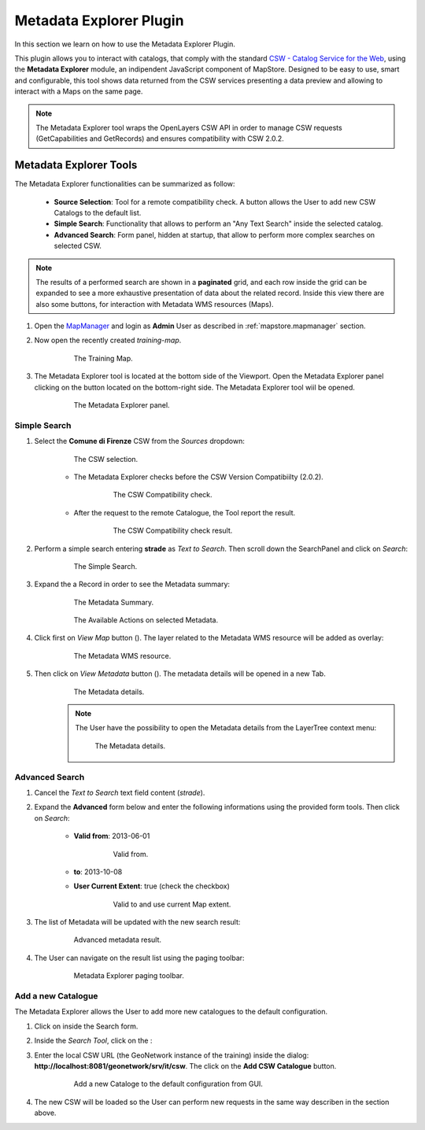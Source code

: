 .. module:: mapstore.metadataexplorer
   :synopsis: Learn on how to use the Metadata Explorer Plugin.

.. _mapstore.plugins.metadataexplorer:

Metadata Explorer Plugin
========================

In this section we learn on how to use the Metadata Explorer Plugin.

This plugin allows you to interact with catalogs, that comply with the standard `CSW - Catalog Service for the Web <http://www.opengeospatial.org/standards/cat>`__, using the **Metadata Explorer** module, an indipendent JavaScript component of MapStore.
Designed to be easy to use, smart and configurable, this tool shows data returned from the CSW services presenting a data preview and allowing to interact with a Maps on the same page.

.. note:: The Metadata Explorer tool wraps the OpenLayers CSW API in order to manage CSW requests (GetCapabilities and GetRecords) and ensures compatibility with CSW 2.0.2.

Metadata Explorer Tools
^^^^^^^^^^^^^^^^^^^^^^^

The Metadata Explorer functionalities can be summarized as follow:

	- **Source Selection**: Tool for a remote compatibility check. A button allows the User to add new CSW Catalogs to the default list.
	- **Simple Search**: Functionality that allows to perform an "Any Text Search" inside the selected catalog.
	- **Advanced Search**: Form panel, hidden at startup, that allow to perform more complex searches on selected CSW.
	
.. note:: The results of a performed search are shown in a **paginated** grid, and each row inside the grid can be expanded to see a more exhaustive presentation of data about the related record. Inside this view there are also some buttons, for interaction with Metadata WMS resources (Maps).

1. Open the `MapManager <http://localhost:8081/mapstore>`__ and login as **Admin** User as described in :ref:`mapstore.mapmanager` section.

2. Now open the recently created `training-map`.

	.. figure:: img/importexport1.png
	
				The Training Map.

3. The Metadata Explorer tool is located at the bottom side of the Viewport. Open the Metadata Explorer panel clicking on the |openbutton| button located on the bottom-right side. The Metadata Explorer tool wiil be opened.
		.. |openbutton| image:: img/openbutton.png
			:height: 20
			:width: 20

		
	.. figure:: img/metadata1.png
	
				The Metadata Explorer panel.
				
Simple Search
-------------

1. Select the **Comune di Firenze** CSW from the `Sources` dropdown:

	.. figure:: img/metadata2.png
	
				The CSW selection.
		
	- The Metadata Explorer checks before the CSW Version Compatibiilty (2.0.2).
	
		.. figure:: img/metadata3.png
	
				The CSW Compatibility check.
				
	- After the request to the remote Catalogue, the Tool report the result.

		.. figure:: img/metadata4.png
	
				The CSW Compatibility check result.

2. Perform a simple search entering **strade** as `Text to Search`. Then scroll down the SearchPanel and click on `Search`:

		.. figure:: img/metadata5.png
	
				The Simple Search.
				
3. Expand the a Record in order to see the Metadata summary:

		.. figure:: img/metadata6.png
				:height: 230
				:width: 506
	
	
				The Metadata Summary.
				
		.. figure:: img/metadata7.png
	
				The Available Actions on selected Metadata.

4. Click first on `View Map` button (|viewmap|). The layer related to the Metadata WMS resource will be added as overlay:
		.. |viewmap| image:: img/metadata8.png
			:height: 25
			:width: 130
			
		.. figure:: img/metadata9.png

			The Metadata WMS resource.
			
5. Then click on `View Metadata` button (|viewmetadata|). The metadata details will be opened in a new Tab.
		.. |viewmetadata| image:: img/metadata10.png
			:height: 25
			:width: 130
			
		.. figure:: img/metadata11.png

			The Metadata details.
			

		.. note:: The User have the possibility to open the Metadata details from the LayerTree context menu:

				.. figure:: img/metadata11a.png

					The Metadata details.
			
Advanced Search
---------------

1. Cancel the `Text to Search` text field content (`strade`).

2. Expand the **Advanced** form below and enter the following informations using the provided form tools. Then click on `Search`:

	- **Valid from**: 2013-06-01
	
			.. figure:: img/metadata12.png

				Valid from.
				
	- **to**: 2013-10-08
				
	- **User Current Extent**: true (check the checkbox)
	
			.. figure:: img/metadata13.png

				Valid to and use current Map extent.

3. The list of Metadata will be updated with the new search result:

			.. figure:: img/metadata14.png

				Advanced metadata result.
				
4. The User can navigate on the result list using the paging toolbar:

			.. figure:: img/metadata15.png

				Metadata Explorer paging toolbar.
				
Add a new Catalogue
-------------------

The Metadata Explorer allows the User to add more new catalogues to the default configuration.

1. Click on |resetbutton| inside the Search form.
		.. |resetbutton| image:: img/metadata18.png
			:height: 20
			:width: 20
			
2. Inside the `Search Tool`, click on the |addbutton|:
		.. |addbutton| image:: img/metadata16.png
			:height: 20
			:width: 20
			
3. Enter the local CSW URL (the GeoNetwork instance of the training) inside the dialog:  **http://localhost:8081/geonetwork/srv/it/csw**. The click on the **Add CSW Catalogue** button. 

			.. figure:: img/metadata17.png

				Add a new Cataloge to the default configuration from GUI.
				
4. The new CSW will be loaded so the User can perform new requests in the same way describen in the section above.

